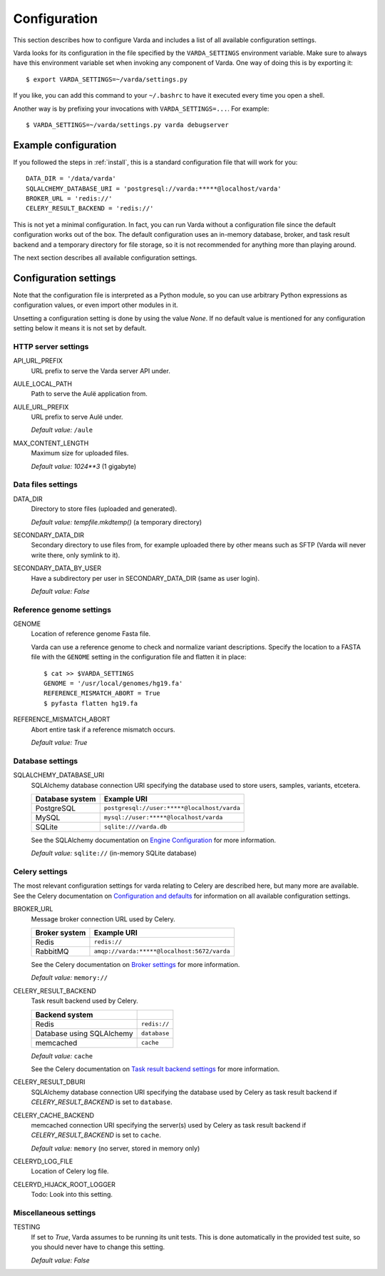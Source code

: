 .. _config:

Configuration
=============

.. highlight:: bash

This section describes how to configure Varda and includes a list of all
available configuration settings.

Varda looks for its configuration in the file specified by the
``VARDA_SETTINGS`` environment variable. Make sure to always have this
environment variable set when invoking any component of Varda. One way of
doing this is by exporting it::

    $ export VARDA_SETTINGS=~/varda/settings.py

If you like, you can add this command to your ``~/.bashrc`` to have it
executed every time you open a shell.

Another way is by prefixing your invocations with ``VARDA_SETTINGS=...``. For
example::

    $ VARDA_SETTINGS=~/varda/settings.py varda debugserver


Example configuration
---------------------

.. highlight:: python

If you followed the steps in :ref:`install`, this is a standard configuration
file that will work for you::

    DATA_DIR = '/data/varda'
    SQLALCHEMY_DATABASE_URI = 'postgresql://varda:*****@localhost/varda'
    BROKER_URL = 'redis://'
    CELERY_RESULT_BACKEND = 'redis://'

This is not yet a minimal configuration. In fact, you can run Varda without a
configuration file since the default configuration works out of the box. The
default configuration uses an in-memory database, broker, and task result
backend and a temporary directory for file storage, so it is not recommended
for anything more than playing around.

The next section describes all available configuration settings.


Configuration settings
----------------------

Note that the configuration file is interpreted as a Python module, so you can
use arbitrary Python expressions as configuration values, or even import other
modules in it.

Unsetting a configuration setting is done by using the value `None`. If no
default value is mentioned for any configuration setting below it means it is
not set by default.


HTTP server settings
^^^^^^^^^^^^^^^^^^^^

API_URL_PREFIX
  URL prefix to serve the Varda server API under.

AULE_LOCAL_PATH
  Path to serve the Aulë application from.

AULE_URL_PREFIX
  URL prefix to serve Aulë under.

  `Default value:` ``/aule``

MAX_CONTENT_LENGTH
  Maximum size for uploaded files.

  `Default value:` `1024**3` (1 gigabyte)


Data files settings
^^^^^^^^^^^^^^^^^^^

DATA_DIR
  Directory to store files (uploaded and generated).

  `Default value:` `tempfile.mkdtemp()` (a temporary directory)

SECONDARY_DATA_DIR
  Secondary directory to use files from, for example uploaded there by other
  means such as SFTP (Varda will never write there, only symlink to it).

SECONDARY_DATA_BY_USER
  Have a subdirectory per user in SECONDARY_DATA_DIR (same as user login).

  `Default value:` `False`


Reference genome settings
^^^^^^^^^^^^^^^^^^^^^^^^^

GENOME
  Location of reference genome Fasta file.

  Varda can use a reference genome to check and normalize variant
  descriptions. Specify the location to a FASTA file with the ``GENOME``
  setting in the configuration file and flatten it in place::

      $ cat >> $VARDA_SETTINGS
      GENOME = '/usr/local/genomes/hg19.fa'
      REFERENCE_MISMATCH_ABORT = True
      $ pyfasta flatten hg19.fa

REFERENCE_MISMATCH_ABORT
  Abort entire task if a reference mismatch occurs.

  `Default value:` `True`


Database settings
^^^^^^^^^^^^^^^^^

SQLALCHEMY_DATABASE_URI
  SQLAlchemy database connection URI specifying the database used to store
  users, samples, variants, etcetera.

  ================   ============================================
  Database system    Example URI
  ================   ============================================
  PostgreSQL         ``postgresql://user:*****@localhost/varda``
  MySQL              ``mysql://user:*****@localhost/varda``
  SQLite             ``sqlite:///varda.db``
  ================   ============================================

  See the SQLAlchemy documentation on
  `Engine Configuration
  <http://docs.sqlalchemy.org/en/latest/core/engines.html>`_ for more
  information.

  `Default value:` ``sqlite://`` (in-memory SQLite database)


Celery settings
^^^^^^^^^^^^^^^

The most relevant configuration settings for varda relating to Celery are
described here, but many more are available. See the Celery documentation on
`Configuration and defaults
<http://docs.celeryproject.org/en/latest/configuration.html#example-configuration-file>`_
for information on all available configuration settings.

BROKER_URL
  Message broker connection URL used by Celery.

  ==============  ============================================
  Broker system   Example URI
  ==============  ============================================
  Redis           ``redis://``
  RabbitMQ        ``amqp://varda:*****@localhost:5672/varda``
  ==============  ============================================

  See the Celery documentation on `Broker settings
  <http://docs.celeryproject.org/en/latest/configuration.html#broker-settings>`_
  for more information.

  `Default value:` ``memory://``

CELERY_RESULT_BACKEND
  Task result backend used by Celery.

  ==========================  =============
  Backend system
  ==========================  =============
  Redis                       ``redis://``
  Database using SQLAlchemy   ``database``
  memcached                   ``cache``
  ==========================  =============

  `Default value:` ``cache``

  See the Celery documentation on `Task result backend settings
  <http://docs.celeryproject.org/en/latest/configuration.html#task-result-backend-settings>`_
  for more information.

CELERY_RESULT_DBURI
  SQLAlchemy database connection URI specifying the database used by Celery as
  task result backend if `CELERY_RESULT_BACKEND` is set to ``database``.

CELERY_CACHE_BACKEND
  memcached connection URI specifying the server(s) used by Celery as task
  result backend if `CELERY_RESULT_BACKEND` is set to ``cache``.

  `Default value:` ``memory`` (no server, stored in memory only)

CELERYD_LOG_FILE
  Location of Celery log file.

CELERYD_HIJACK_ROOT_LOGGER
  Todo: Look into this setting.


Miscellaneous settings
^^^^^^^^^^^^^^^^^^^^^^

TESTING
  If set to `True`, Varda assumes to be running its unit tests. This is done
  automatically in the provided test suite, so you should never have to change
  this setting.

  `Default value:` `False`
